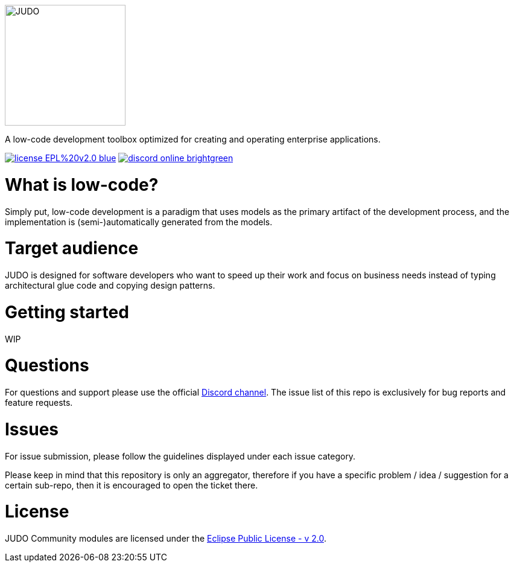 ifdef::env-github[]
++++
<p align="center">
  <img width="200" height="200" src="https://github.com/BlackBeltTechnology/judo-community/raw/develop/docs/assets/judo_logo.svg">
</p>
++++
endif::[]
ifndef::env-github[]
image::docs/assets/judo_logo.svg/[JUDO,200,200,align="center"]
endif::[]

ifdef::env-github[]
++++
<p align="center">
  A low-code development toolbox optimized for creating and operating enterprise applications.
</p>
++++
endif::[]
ifndef::env-github[]
[.text-center]
A low-code development toolbox optimized for creating and operating enterprise applications.
endif::[]

ifdef::env-github[]
++++
<p align="center">
  <a href="https://github.com/BlackBeltTechnology/judo-community" target="_blank"><img src="https://img.shields.io/badge/license-EPL%20v2.0-blue.svg" alt="License" /></a>
  <a href="https://discord.gg/3yMGVaTr" target="_blank"><img src="https://img.shields.io/badge/discord-online-brightgreen.svg" alt="Discord" /></a>
</p>
++++
endif::[]
ifndef::env-github[]
[.text-center]
image:https://img.shields.io/badge/license-EPL%20v2.0-blue.svg[link="https://github.com/BlackBeltTechnology/judo-community"]
image:https://img.shields.io/badge/discord-online-brightgreen.svg[link="https://discord.gg/3yMGVaTr"]
endif::[]

# What is low-code?

Simply put, low-code development is a paradigm that uses models as the primary artifact of the development process, and
the implementation is (semi-)automatically generated from the models.

# Target audience

JUDO is designed for software developers who want to speed up their work and focus on business needs instead of typing
architectural glue code and copying design patterns.

# Getting started

WIP

# Questions

For questions and support please use the official https://discord.gg/3yMGVaTr[Discord channel]. The issue list of this
repo is exclusively for bug reports and feature requests.

# Issues

For issue submission, please follow the guidelines displayed under each issue category.

Please keep in mind that this repository is only an aggregator, therefore if you have a specific problem / idea / suggestion
for a certain sub-repo, then it is encouraged to open the ticket there.

# License

JUDO Community modules are licensed under the https://www.eclipse.org/legal/epl-2.0/[Eclipse Public License - v 2.0].
